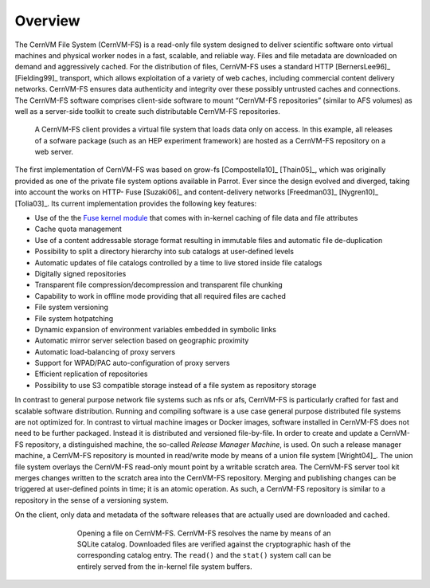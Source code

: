 Overview
========

The CernVM File System (CernVM-FS) is a read-only file system designed
to deliver scientific software onto virtual machines and physical
worker nodes in a fast, scalable, and reliable way. Files and file
metadata are downloaded on demand and aggressively cached. For the
distribution of files, CernVM-FS uses a standard HTTP [BernersLee96]_
[Fielding99]_ transport, which allows exploitation of a variety of web
caches, including commercial content delivery networks. CernVM-FS
ensures data authenticity and integrity over these possibly untrusted
caches and connections. The CernVM-FS software comprises client-side
software to mount “CernVM-FS repositories” (similar to AFS volumes) as
well as a server-side toolkit to create such distributable CernVM-FS
repositories.

.. figure:: _static/concept-generic.svg
   :alt: General overview over CernVM-File System's Architecture

   A CernVM-FS client provides a virtual file system that loads data
   only on access. In this example, all releases of a sofware package
   (such as an HEP experiment framework) are hosted as a
   CernVM-FS repository on a web server.

The first implementation of CernVM-FS was based on grow-fs
[Compostella10]_ [Thain05]_, which was originally provided as one of
the private file system options available in Parrot. Ever since the
design evolved and diverged, taking into account the works on HTTP-
Fuse [Suzaki06]_ and content-delivery networks [Freedman03]_
[Nygren10]_ [Tolia03]_. Its current implementation provides the
following key features:

-  Use of the the `Fuse kernel module <http://fuse.sourceforge.net>`_
   that comes with in-kernel caching of file data and file attributes

-  Cache quota management

-  Use of a content addressable storage format resulting in immutable
   files and automatic file de-duplication

-  Possibility to split a directory hierarchy into sub catalogs at
   user-defined levels

-  Automatic updates of file catalogs controlled by a time to live
   stored inside file catalogs

-  Digitally signed repositories

-  Transparent file compression/decompression and transparent file
   chunking

-  Capability to work in offline mode providing that all required files
   are cached

-  File system versioning

-  File system hotpatching

-  Dynamic expansion of environment variables embedded in symbolic links

-  Automatic mirror server selection based on geographic proximity

-  Automatic load-balancing of proxy servers

-  Support for WPAD/PAC auto-configuration of proxy servers

-  Efficient replication of repositories

-  Possibility to use S3 compatible storage instead of a file system as
   repository storage

In contrast to general purpose network file systems such as nfs or afs,
CernVM-FS is particularly crafted for fast and scalable software
distribution. Running and compiling software is a use case general
purpose distributed file systems are not optimized for. In contrast to
virtual machine images or Docker images, software installed in
CernVM-FS does not need to be further packaged. Instead it is
distributed and versioned file-by-file. In order to create and update a
CernVM-FS repository, a distinguished machine, the so-called *Release
Manager Machine*, is used. On such a release manager machine, a
CernVM-FS repository is mounted in read/write mode by means of a union
file system [Wright04]_. The union file system overlays the CernVM-FS read-only
mount point by a writable scratch area. The CernVM-FS server tool kit
merges changes written to the scratch area into the
CernVM-FS repository. Merging and publishing changes can be triggered at
user-defined points in time; it is an atomic operation. As such, a
CernVM-FS repository is similar to a repository in the sense of a
versioning system.

On the client, only data and metadata of the software releases that are
actually used are downloaded and cached.

.. figure:: _static/fuse.svg
   :alt: CernVM-FS client architectural overview
   :figwidth: 550
   :align: center

   Opening a file on CernVM-FS. CernVM-FS resolves the name by means of
   an SQLite catalog. Downloaded files are verified against the
   cryptographic hash of the corresponding catalog entry. The ``read()``
   and the ``stat()`` system call can be entirely served from the
   in-kernel file system buffers.
